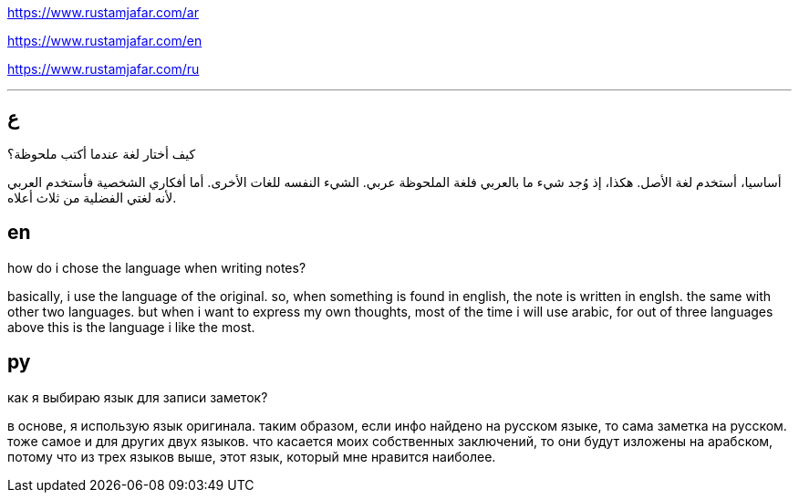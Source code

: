 https://www.rustamjafar.com/ar

https://www.rustamjafar.com/en

https://www.rustamjafar.com/ru

'''

:toc:

== ع

كيف أختار لغة عندما أكتب ملحوظة؟

أساسيا، أستخدم لغة الأصل. هكذا، إذ وُجد شيء ما بالعربي فلغة الملحوظة عربي. الشيء
النفسه للغات الأخرى. أما أفكاري الشخصية فأستخدم العربي لأنه لغتي الفضلية من ثلاث
أعلاه.

== en

how do i chose the language when writing notes?

basically, i use the language of the original. so, when something is found in
english, the note is written in englsh. the same with other two languages. but
when i want to express my own thoughts, most of the time i will use arabic,
for out of three languages above this is the language i like the most.

== ру

как я выбираю язык для записи заметок?

в основе, я использую язык оригинала. таким образом, если инфо найдено на
русском языке, то сама заметка на русском. тоже самое и для других двух языков.
что касается моих собственных заключений, то они будут изложены на арабском,
потому что из трех языков выше, этот язык, который мне нравится наиболее.
